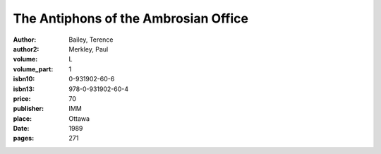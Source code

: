 The Antiphons of the Ambrosian Office
=====================================

:author: Bailey, Terence
:author2: Merkley, Paul
:volume: L
:volume_part: 1
:isbn10: 0-931902-60-6
:isbn13: 978-0-931902-60-4
:price: 70
:publisher: IMM
:place: Ottawa
:date: 1989
:pages: 271
